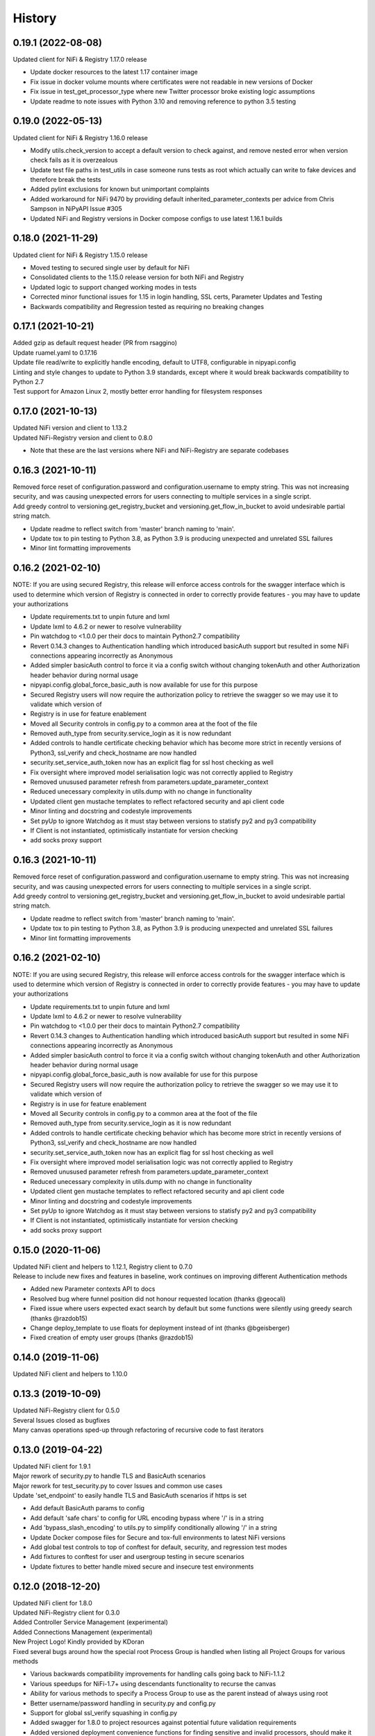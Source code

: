 =======
History
=======

0.19.1 (2022-08-08)
-------------------

| Updated client for NiFi & Registry 1.17.0 release

* Update docker resources to the latest 1.17 container image
* Fix issue in docker volume mounts where certificates were not readable in new versions of Docker
* Fix issue in test_get_processor_type where new Twitter processor broke existing logic assumptions
* Update readme to note issues with Python 3.10 and removing reference to python 3.5 testing

0.19.0 (2022-05-13)
-------------------

| Updated client for NiFi & Registry 1.16.0 release

* Modify utils.check_version to accept a default version to check against, and remove nested error when version check fails as it is overzealous
* Update test file paths in test_utils in case someone runs tests as root which actually can write to fake devices and therefore break the tests
* Added pylint exclusions for known but unimportant complaints
* Added workaround for NiFi 9470 by providing default inherited_parameter_contexts per advice from Chris Sampson in NiPyAPI Issue #305
* Updated NiFi and Registry versions in Docker compose configs to use latest 1.16.1 builds


0.18.0 (2021-11-29)
-------------------

| Updated client for NiFi & Registry 1.15.0 release

* Moved testing to secured single user by default for NiFi
* Consolidated clients to the 1.15.0 release version for both NiFi and Registry
* Updated logic to support changed working modes in tests
* Corrected minor functional issues for 1.15 in login handling, SSL certs, Parameter Updates and Testing
* Backwards compatibility and Regression tested as requiring no breaking changes

0.17.1 (2021-10-21)
-------------------

| Added gzip as default request header (PR from rsaggino)
| Update ruamel.yaml to 0.17.16
| Update file read/write to explicitly handle encoding, default to UTF8, configurable in nipyapi.config
| Linting and style changes to update to Python 3.9 standards, except where it would break backwards compatibility to Python 2.7
| Test support for Amazon Linux 2, mostly better error handling for filesystem responses

0.17.0 (2021-10-13)
-------------------

| Updated NiFi version and client to 1.13.2
| Updated NiFi-Registry version and client to 0.8.0

* Note that these are the last versions where NiFi and NiFi-Registry are separate codebases

0.16.3 (2021-10-11)
-------------------

| Removed force reset of configuration.password and configuration.username to empty string. This was not increasing security, and was causing unexpected errors for users connecting to multiple services in a single script.
| Add greedy control to versioning.get_registry_bucket and versioning.get_flow_in_bucket to avoid undesirable partial string match.

* Update readme to reflect switch from 'master' branch naming to 'main'.
* Update tox to pin testing to Python 3.8, as Python 3.9 is producing unexpected and unrelated SSL failures
* Minor lint formatting improvements

0.16.2 (2021-02-10)
-------------------

| NOTE: If you are using secured Registry, this release will enforce access controls for the swagger interface which is used to determine which version of Registry is connected in order to correctly provide features - you may have to update your authorizations

* Update requirements.txt to unpin future and lxml
* Update lxml to 4.6.2 or newer to resolve vulnerability
* Pin watchdog to <1.0.0 per their docs to maintain Python2.7 compatibility
* Revert 0.14.3 changes to Authentication handling which introduced basicAuth support but resulted in some NiFi connections appearing incorrectly as Anonymous
* Added simpler basicAuth control to force it via a config switch without changing tokenAuth and other Authorization header behavior during normal usage
* nipyapi.config.global_force_basic_auth is now available for use for this purpose
* Secured Registry users will now require the authorization policy to retrieve the swagger so we may use it to validate which version of
* Registry is in use for feature enablement
* Moved all Security controls in config.py to a common area at the foot of the file
* Removed auth_type from security.service_login as it is now redundant
* Added controls to handle certificate checking behavior which has become more strict in recently versions of Python3, ssl_verify and check_hostname are now handled
* security.set_service_auth_token now has an explicit flag for ssl host checking as well
* Fix oversight where improved model serialisation logic was not correctly applied to Registry
* Removed unusused parameter refresh from parameters.update_parameter_context
* Reduced unecessary complexity in utils.dump with no change in functionality
* Updated client gen mustache templates to reflect refactored security and api client code
* Minor linting and docstring and codestyle improvements
* Set pyUp to ignore Watchdog as it must stay between versions to statisfy py2 and py3 compatibility
* If Client is not instantiated, optimistically instantiate for version checking
* add socks proxy support

0.16.3 (2021-10-11)
-------------------

| Removed force reset of configuration.password and configuration.username to empty string. This was not increasing security, and was causing unexpected errors for users connecting to multiple services in a single script.
| Add greedy control to versioning.get_registry_bucket and versioning.get_flow_in_bucket to avoid undesirable partial string match.

* Update readme to reflect switch from 'master' branch naming to 'main'.
* Update tox to pin testing to Python 3.8, as Python 3.9 is producing unexpected and unrelated SSL failures
* Minor lint formatting improvements

0.16.2 (2021-02-10)
-------------------

| NOTE: If you are using secured Registry, this release will enforce access controls for the swagger interface which is used to determine which version of Registry is connected in order to correctly provide features - you may have to update your authorizations

* Update requirements.txt to unpin future and lxml
* Update lxml to 4.6.2 or newer to resolve vulnerability
* Pin watchdog to <1.0.0 per their docs to maintain Python2.7 compatibility
* Revert 0.14.3 changes to Authentication handling which introduced basicAuth support but resulted in some NiFi connections appearing incorrectly as Anonymous
* Added simpler basicAuth control to force it via a config switch without changing tokenAuth and other Authorization header behavior during normal usage
* nipyapi.config.global_force_basic_auth is now available for use for this purpose
* Secured Registry users will now require the authorization policy to retrieve the swagger so we may use it to validate which version of
* Registry is in use for feature enablement
* Moved all Security controls in config.py to a common area at the foot of the file
* Removed auth_type from security.service_login as it is now redundant
* Added controls to handle certificate checking behavior which has become more strict in recently versions of Python3, ssl_verify and check_hostname are now handled
* security.set_service_auth_token now has an explicit flag for ssl host checking as well
* Fix oversight where improved model serialisation logic was not correctly applied to Registry
* Removed unusused parameter refresh from parameters.update_parameter_context
* Reduced unecessary complexity in utils.dump with no change in functionality
* Updated client gen mustache templates to reflect refactored security and api client code
* Minor linting and docstring and codestyle improvements
* Set pyUp to ignore Watchdog as it must stay between versions to statisfy py2 and py3 compatibility
* If Client is not instantiated, optimistically instantiate for version checking
* add socks proxy support

0.15.0 (2020-11-06)
-------------------

| Updated NiFi client and helpers to 1.12.1, Registry client to 0.7.0
| Release to include new fixes and features in baseline, work continues on improving different Authentication methods


* Added new Parameter contexts API to docs
* Resolved bug where funnel position did not honour requested location (thanks @geocali)
* Fixed issue where users expected exact search by default but some functions were silently using greedy search (thanks @razdob15)
* Change deploy_template to use floats for deployment instead of int (thanks @bgeisberger)
* Fixed creation of empty user groups (thanks @razdob15)

0.14.0 (2019-11-06)
-------------------

| Updated NiFi client and helpers to 1.10.0


0.13.3 (2019-10-09)
-------------------

| Updated NiFi-Registry client for 0.5.0
| Several Issues closed as bugfixes
| Many canvas operations sped-up through refactoring of recursive code to fast iterators


0.13.0 (2019-04-22)
-------------------

| Updated NiFi client for 1.9.1
| Major rework of security.py to handle TLS and BasicAuth scenarios
| Major rework for test_security.py to cover Issues and common use cases
| Update 'set_endpoint' to easily handle TLS and BasicAuth scenarios if https is set

* Add default BasicAuth params to config
* Add default 'safe chars' to config for URL encoding bypass where '/' is in a string
* Add 'bypass_slash_encoding' to utils.py to simplify conditionally allowing '/' in a string
* Update Docker compose files for Secure and tox-full environments to latest NiFi versions
* Add global test controls to top of conftest for default, security, and regression test modes
* Add fixtures to conftest for user and usergroup testing in secure scenarios
* Update fixtures to better handle mixed secure and insecure test environments


0.12.0 (2018-12-20)
-------------------

| Updated NiFi client for 1.8.0
| Updated NiFi-Registry client for 0.3.0
| Added Controller Service Management (experimental)
| Added Connections Management (experimental)
| New Project Logo! Kindly provided by KDoran
| Fixed several bugs around how the special root Process Group is handled when listing all Project Groups for various methods

* Various backwards compatibility improvements for handling calls going back to NiFi-1.1.2
* Various speedups for NiFi-1.7+ using descendants functionality to recurse the canvas
* Ability for various methods to specify a Process Group to use as the parent instead of always using root
* Better username/password handling in security.py and config.py
* Support for global ssl_verify squashing in config.py
* Added swagger for 1.8.0 to project resources against potential future validation requirements
* Added versioned deployment convenience functions for finding sensitive and invalid processors, should make it easier to update properties when importing to a new canvas
* Added summary options to several calls to return simple objects suitable for quick processing rather than full objects that need to be parsed
* Added utils.infer_object_label_from_class to make it easier to create connections between objects
* Updated compound methods like delete_process_group to also handle connections and controllers elegantly if requested
* Various codestyle and testing improvements



0.11.0 (2018-10-12)
-------------------

| Added steps to fdlc demo to show sensitive and invalid processor testing and behavior during deployment
| Added list_sensitive_processors and list_invalid_processors to nipyapi.canvas
| Added simple caching capability for certain calls to nipyapi.config
| Added placeholder tests for new functionality against next refactoring and integration run
| Missing assertion test in get_process_group_status
| deprecated use of tests_require setup.py as current best-practice
| Update ruamel.yaml to support Python 3.7 with passing tests
| Added test for docker image already present to avoid excessive downloading
| Added option to recurse from a given pg_id, rather than always from root, to several canvas functions
| Added default verify_ssl and ssl error squashing to config for user convenience
| Added filter option to specify whether exact or greedy matching should be used, still greedy by default
| Added hard logout when changing endpoint to ensure tokens are refreshed
| Updated tests
| updating travis to build all branches
| Fix travis for Python 3.7 testing support
| Fix edge case in delete process group where templates stop the revision from being refreshed
| Fixed test case to decode string correctly in old python versions
| Fixed race condition in test where not all processors started before test executes
| bugfix for missing status value in Processor DTO
| Updating pylint to ignore import errors on standard packages
| added logging to docker image control
| Bump version: 0.10.3 → 0.11.0
| Install requirements reset

0.10.3 (2018-08-28)
-------------------

| Minor bugfix for versioning/deploy_flow_version to resolve additional edge case for version number type


0.10.2 (2018-08-27)
-------------------

| BugFix for Issue #66 in security/get_access_policy_for_resource where NiFi Api is not expecting a resource_id to be submitted

0.10.1 (2018-08-21)
-------------------

| Minor bugfix for versioning/deploy_flow_version where version number should be a str instead of int


0.10.0 (2018-08-03)
-------------------

| Updated NiFi client for 1.7.1 release
| Updated NiFi-Registry client for 0.2.0 release

**Key Changes**

* Reworked NiFi-Registry pytest setup to support multiple versions
* Changed schedule_processor to use component. rather than status. tests as they are more reliable
* Swtiched Docker configs to use explicit versions instead of latest for more consistent behavior across environents

**Version Changes**

* Deprecated testing against NiFi-1.5.0 due to host headers issue - recommend users to upgrade to at least NiFi-1.6.0
* Deprecated testing against NiFi-1.4.0 as superfluous
* Added testing for NiFi-1.7.1 and NiFi-Registry-0.2.0


0.9.1 (2018-05-18)
------------------

| Updated Demos for 0.9 release

**New Features**

* Added a new demo for Flow Development LifeCycle which illustrates the steps a user might automate to promote Versioned Flows between NiFi environments
* Check out nipyapi.demo.fdlc to see more details

0.9.0 (2018-05-16)
------------------

| Updated NiFi client to 1.6.0 release

**Potentially Breaking Changes**

*Users should check the updated documentation and ensure their tests pass as expected*

* Several NiFi client API calls were inconsistently CamelCase'd and have been renamed in the upstream NiFi release, I have honoured those changes in this release. If you use them please check your function names if you get an error

**New Features**

* Added functionality to Deploy a versioned flow to the canvas. This was an oversight from the 0.8.0 release. Function is creatively named ./versioning/deploy_flow_version

**Other Notes**

* Updated the Issue Template to also ask how urgent the problem is so we can priortise work
* Where possible we have switched to using the Apache maintained Docker containers rather than our own, there should be no impact to this unless you were relying on some edge part of our test compose files


0.8.0 (2018-03-06)
------------------

| Introducing Secured environment support, vastly expanded Versioning support including import/export.
| Fixed Templates, better documentation, more demos, and NiFi version backtesting.

**Potentially Breaking Changes**

*Users should check the updated documentation and ensure their tests pass as expected*

* Import/Export of Flow Versions was reworked significantly and renamed to correct bugs and remove coding complications and be generally more obvious in its behavior
* Template upload/download reworked significantly to remove direct reliance on requests and correct bugs in some environments
* Reworked many list/get functions to be more standardised as we stabilise the approaches to certain tasks. This should not change again in future
* Standardised bad user submission on AssertionError, bad API submission errors on ValueError, and general API errors on ApiException. This standard should flow forwards
* Switched ruamel.yaml from >15 to <15 as advised in the project documentation, as >15 is not considered production ready

**Known Issues**

* Python2 environments with older versions of openssl may run into errors like 'SSLV3_ALERT_HANDSHAKE_FAILURE' when working in secured environments. This is not a NiPyApi bug, it's a problem with py2/openssl which is fixed by either upgrading openssl or moving to Python3 like you know you should

**New Features**

* Added support for working with secured NiFi environments, contributed by KevDoran
    * Added demo compatibility between secured_connection and console to produce a rich secured and version-controlled demo environment
    * Added many secured environment convenience functions to security.py
    * Integrated tokenAuth support throughout the low-level clients
* Added simple Docker deployment support in utils module for test, demo, and development
* Standardised all documentation on more readable docstrings and rst templates across the entire codebase
* Significantly expanded versioning support, users should consult the refreshed documentation
* Added experimental support for cleaning queues, process_groups, and setting scheduling of various components
* Many calls now have an auto-refresh before action option to simplify applying changes
* Implemented short and long wait controls for relevant functions to allow more deterministic changes
* Implemented generic object-list-filtering-for-a-string-in-a-field for many response get/list types
* Standardised many responses to conform to a common response contract: None for none, object for single, and list-of-objects for many
* Implemented import/export to json/yaml in versioning
* Added regression/backtesting for many functions going back through major release versions to NiFi-1.1.2. More details will be obvious from reading tests/conftest.py
* Test suites now more reliably clean up after themselves when executed on long-running environments
* Apparently logging is popular, so standard Python logging is now included

**Other notes**

* Various low-level SDK bugfixes corrected in the swagger spec and updated in the provided client
* Enhanced Template and Flow Versioning to handle significantly more complex flows
* Significantly enhanced testing fixtures
* Refactored several common functions to utils.py, and moved several common configurations to config.py
* versioning.get_flow will now export the raw Registry object for convenience when serialising flows
* Significantly improved Py2/Py3 compatibility handling, and import management within the package
* Removed docs dependency on M2R by converting everything over to reStructuredText

0.7.0 (2018-01-30)
------------------

* Updated project to support NiFi-1.5.0 and NiFi-Registry-0.1.0
* Merged api clients into main codebase, deprecated external client requirement
* Created centralised project configuration and test configuration
* Updated automated test environment to consistent docker for local and Travis
* Removed procedurally generated boilerplate stub tests to improve readability
* Moved pytest fixtures into conftest and expanded dramatically
* Added limited support for processor and process group scheduling
* Added support for all common Nifi-Registry calls
* Added a demo package to provide an interactive test and demo console
* Significant readme, contribution, and other documentation refresh
* Expanded CRUD support for most processor, process group and related tasks


0.6.1 (2018-01-04)
------------------

* Added requested functions to find and list Processors on the canvas
* Fixed list all process groups to include the root special case properly


0.6.0 (2017-12-31)
------------------

* Refactored many functions to use native NiFi datatypes instead of generics
* Standardised several call names for consistency
* Updated examples
* Created additional tests and enhanced existing to capture several exceptions


0.5.1 (2017-12-07)
------------------

* Added template import/export with working xml parsing and tests
* Added a ton of testing and validation steps
* Cleared many todos out of code by either implementing or moving to todo doc


0.5.0 (2017-12-06)
------------------

* migrated swagger_client to separate repo to allow independent versions
* refactored wrapper Classes to simpler functions instead
* cleaned up documentation and project administrivia to support the split

0.4.0 (2017-10-29)
------------------

* Added wrapper functions for many common Template commands (templates.py)
* Added new functions for common Process Groups commands (canvas.py)
* Significant test framework enhancements for wrapper functions
* Many coding style cleanups in preparation for filling out test suite
* Added linting
* Cleaned up docs layout and placement within project
* Integrated with TravisCI
* Dropped Python2.6 testing (wasn't listed as supported anyway)
* Updated examples and Readme to be more informative

0.3.2 (2017-09-04)
------------------

* Fixed bug where tox failing locally due to coveralls expecting travis
* Fixed bug where TravisCI failing due to incorrectly set install requirements
* Fixed bug where swagger_client not importing as expected


0.3.1 (2017-09-04)
------------------

* Fixed imports and requirements for wheel install from PyPi

0.3.0 (2017-09-04)
------------------

* Created basic wrapper structure for future development
* Added simple usage functions to complete todo task
* Added devnotes, updated usage, and various sundry other documentation cleanups
* Split tests into subfolders for better management and clarity
* Added Coveralls and License Badge
* Removed broken venv that ended up in project directory, added similar to ignore file
* Changed default URL in the configuration to default docker url and port on localhost

0.2.1 (2017-08-26)
------------------

* Fixed up removal of leftover swagger client dependencies

0.2.0 (2017-08-25)
------------------

* Merge the nifi swagger client into this repo as a sub package
    * Restructured tests into package subfolders
    * Consolidate package configuration
    * Setup package import structure
    * Updated usage instructions
    * Integrate documentation

0.1.2 (2017-08-24)
------------------

* Created basic integration with nifi-python-swagger-client

0.1.1 (2017-08-24)
------------------

* Cleaned up base project and integrations ready for code migration

0.1.0 (2017-08-24)
------------------

* First release on PyPI.
